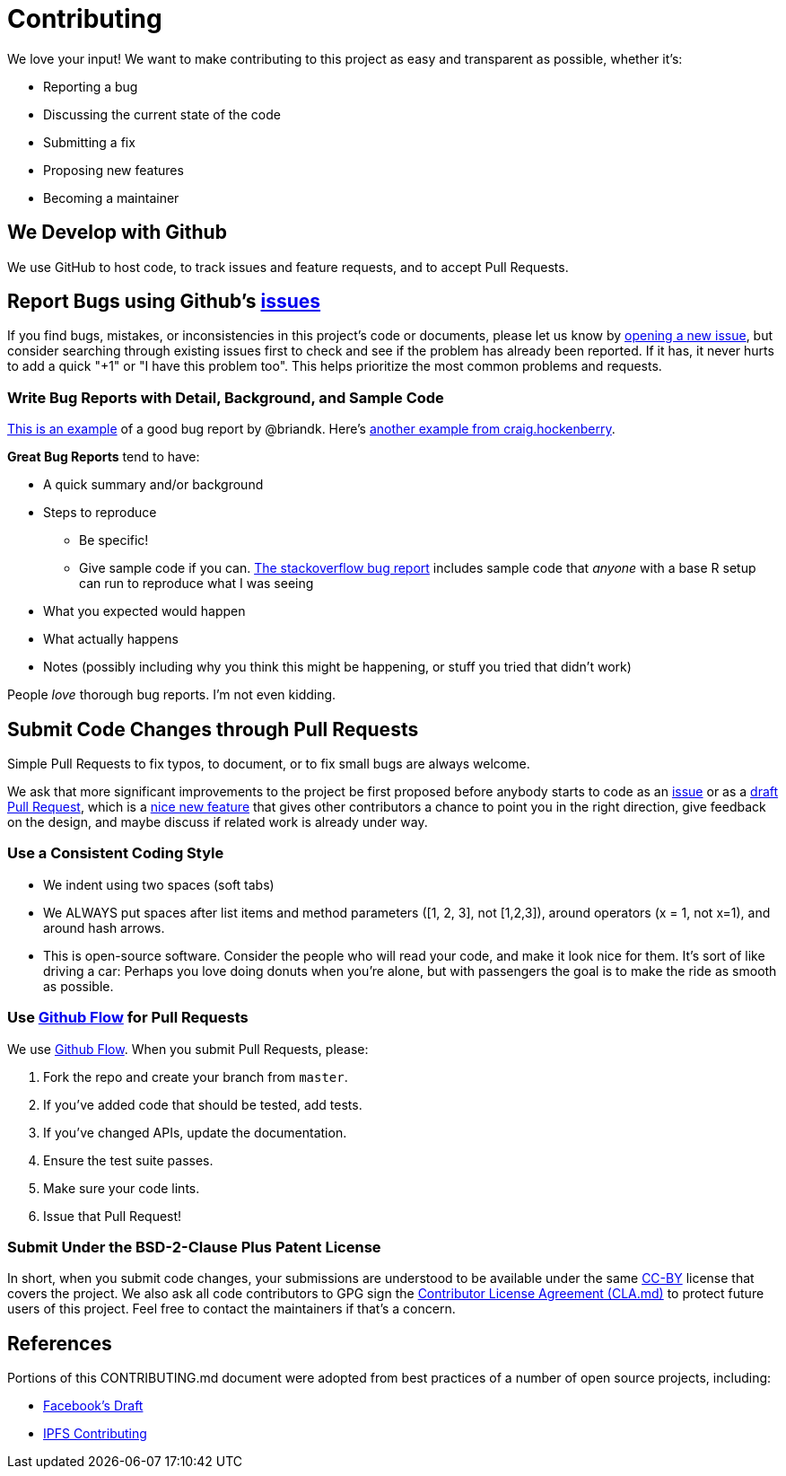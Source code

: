 = Contributing

We love your input!
We want to make contributing to this project as easy and transparent as possible, whether it's:

* Reporting a bug
* Discussing the current state of the code
* Submitting a fix
* Proposing new features
* Becoming a maintainer

== We Develop with Github

We use GitHub to host code, to track issues and feature requests, and to accept Pull Requests.

== Report Bugs using Github's https://github.com/BlockchainCommons/Learning-Bitcoin-from-the-Command-Line/issues[issues]

If you find bugs, mistakes, or inconsistencies in this project's code or documents, please let us know by https://github.com/BlockchainCommons/Learning-Bitcoin-from-the-Command-Line/issues/new[opening a new issue], but consider searching through existing issues first to check and see if the problem has already been reported.
If it has, it never hurts to add a quick "+1" or "I have this problem too".
This helps prioritize the most common problems and requests.

=== Write Bug Reports with Detail, Background, and Sample Code

http://stackoverflow.com/q/12488905/180626[This is an example] of a good bug report by @briandk.
Here's http://www.openradar.me/11905408[another example from craig.hockenberry].

*Great Bug Reports* tend to have:

* A quick summary and/or background
* Steps to reproduce
 ** Be specific!
 ** Give sample code if you can.
http://stackoverflow.com/q/12488905/180626[The stackoverflow bug report] includes sample code that _anyone_ with a base R setup can run to reproduce what I was seeing
* What you expected would happen
* What actually happens
* Notes (possibly including why you think this might be happening, or stuff you tried that didn't work)

People _love_ thorough bug reports.
I'm not even kidding.

== Submit Code Changes through Pull Requests

Simple Pull Requests to fix typos, to document, or to fix small bugs are always welcome.

We ask that more significant improvements to the project be first proposed before anybody starts to code as an https://github.com/BlockchainCommons/Learning-Bitcoin-from-the-Command-Line/issues[issue] or as a https://github.com/BlockchainCommons/Learning-Bitcoin-from-the-Command-Line/pulls[draft Pull Request], which is a https://github.blog/2019-02-14-introducing-draft-pull-requests/[nice new feature] that gives other contributors a chance to point you in the right direction, give feedback on the design, and maybe discuss if related work is already under way.

=== Use a Consistent Coding Style

* We indent using two spaces (soft tabs)
* We ALWAYS put spaces after list items and method parameters ([1, 2, 3], not [1,2,3]), around operators (x += 1, not x+=1), and around hash arrows.
* This is open-source software.
Consider the people who will read your code, and make it look nice for them.
It's sort of like driving a car: Perhaps you love doing donuts when you're alone, but with passengers the goal is to make the ride as smooth as possible.

=== Use https://guides.github.com/introduction/flow/index.html[Github Flow] for Pull Requests

We use https://guides.github.com/introduction/flow/index.html[Github Flow].
When you submit Pull Requests, please:

. Fork the repo and create your branch from `master`.
. If you've added code that should be tested, add tests.
. If you've changed APIs, update the documentation.
. Ensure the test suite passes.
. Make sure your code lints.
. Issue that Pull Request!

=== Submit Under the BSD-2-Clause Plus Patent License

In short, when you submit code changes, your submissions are understood to be available under the same xref:./LICENSE-CC-BY-4.0.adoc[CC-BY] license that covers the project.
We also ask all code contributors to GPG sign the xref:./CLA.adoc[Contributor License Agreement (CLA.md)] to protect future users of this project.
Feel free to contact the maintainers if that's a concern.

== References

Portions of this CONTRIBUTING.md document were adopted from best practices of a number of open source projects, including:

* https://github.com/facebook/draft-js/blob/master/CONTRIBUTING.md[Facebook's Draft]
* https://github.com/ipfs/community/blob/master/CONTRIBUTING.md[IPFS Contributing]
